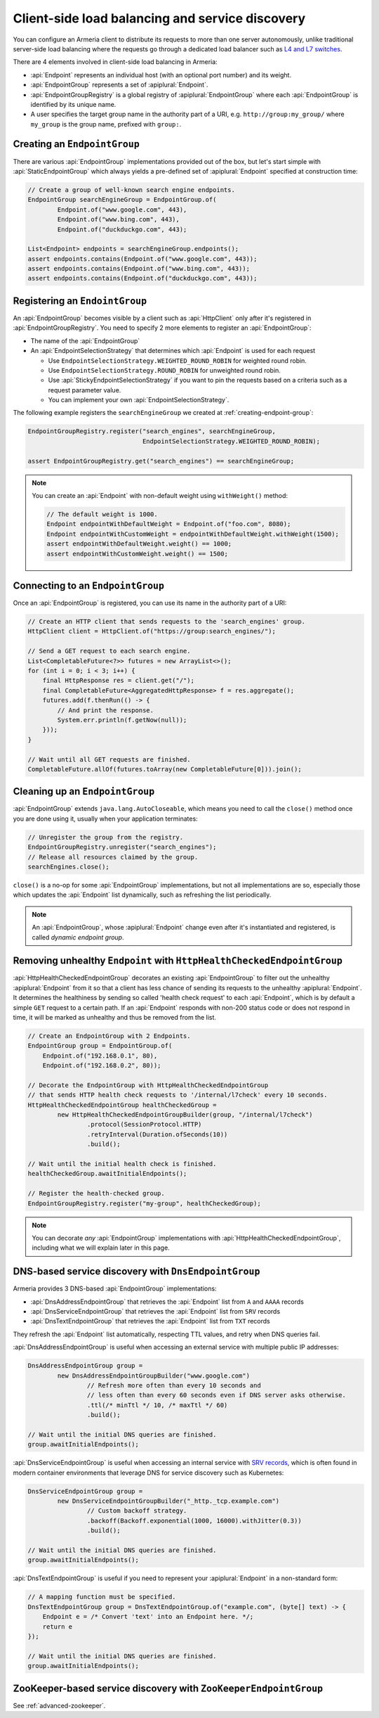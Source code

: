 .. _client-service-discovery:

Client-side load balancing and service discovery
================================================

You can configure an Armeria client to distribute its requests to more than one server autonomously, unlike
traditional server-side load balancing where the requests go through a dedicated load balancer such as
`L4 and L7 switches <https://en.wikipedia.org/wiki/Multilayer_switch#Layer_4%E2%80%937_switch,_web_switch,_or_content_switch>`_.

There are 4 elements involved in client-side load balancing in Armeria:

- :api:`Endpoint` represents an individual host (with an optional port number) and its weight.
- :api:`EndpointGroup` represents a set of :apiplural:`Endpoint`.
- :api:`EndpointGroupRegistry` is a global registry of :apiplural:`EndpointGroup` where each
  :api:`EndpointGroup` is identified by its unique name.
- A user specifies the target group name in the authority part of a URI,
  e.g. ``http://group:my_group/`` where ``my_group`` is the group name, prefixed with ``group:``.

.. uml::

    @startuml
    hide empty members

    class EndpointGroupRegistry <<singleton>> {
        groups : Map<String, EndpointGroup>
    }

    class EndpointGroup {
        endpoints : Set<Endpoint>
    }

    class Endpoint {
        host : String
        port : int
        weight : int
    }

    EndpointGroupRegistry o-right- "*" EndpointGroup
    EndpointGroup o-right- "*" Endpoint
    @enduml

.. _creating-endpoint-group:

Creating an ``EndpointGroup``
-----------------------------
There are various :api:`EndpointGroup` implementations provided out of the box, but let's start simple with
:api:`StaticEndpointGroup` which always yields a pre-defined set of :apiplural:`Endpoint` specified
at construction time:

.. code-block:: java

    // Create a group of well-known search engine endpoints.
    EndpointGroup searchEngineGroup = EndpointGroup.of(
            Endpoint.of("www.google.com", 443),
            Endpoint.of("www.bing.com", 443),
            Endpoint.of("duckduckgo.com", 443);

    List<Endpoint> endpoints = searchEngineGroup.endpoints();
    assert endpoints.contains(Endpoint.of("www.google.com", 443));
    assert endpoints.contains(Endpoint.of("www.bing.com", 443));
    assert endpoints.contains(Endpoint.of("duckduckgo.com", 443));


Registering an ``EndointGroup``
-------------------------------
An :api:`EndpointGroup` becomes visible by a client such as :api:`HttpClient` only after it's registered in
:api:`EndpointGroupRegistry`. You need to specify 2 more elements to register an :api:`EndpointGroup`:

- The name of the :api:`EndpointGroup`
- An :api:`EndpointSelectionStrategy` that determines which :api:`Endpoint` is used for each request

  - Use ``EndpointSelectionStrategy.WEIGHTED_ROUND_ROBIN`` for weighted round robin.
  - Use ``EndpointSelectionStrategy.ROUND_ROBIN`` for unweighted round robin.
  - Use :api:`StickyEndpointSelectionStrategy` if you want to pin the requests based on a criteria
    such as a request parameter value.
  - You can implement your own :api:`EndpointSelectionStrategy`.

The following example registers the ``searchEngineGroup`` we created at :ref:`creating-endpoint-group`:

.. code-block:: java

    EndpointGroupRegistry.register("search_engines", searchEngineGroup,
                                   EndpointSelectionStrategy.WEIGHTED_ROUND_ROBIN);

    assert EndpointGroupRegistry.get("search_engines") == searchEngineGroup;

.. note::

    You can create an :api:`Endpoint` with non-default weight using ``withWeight()`` method:

    .. code-block:: java

        // The default weight is 1000.
        Endpoint endpointWithDefaultWeight = Endpoint.of("foo.com", 8080);
        Endpoint endpointWithCustomWeight = endpointWithDefaultWeight.withWeight(1500);
        assert endpointWithDefaultWeight.weight() == 1000;
        assert endpointWithCustomWeight.weight() == 1500;


Connecting to an ``EndpointGroup``
----------------------------------

Once an :api:`EndpointGroup` is registered, you can use its name in the authority part of a URI:

.. code-block:: java

    // Create an HTTP client that sends requests to the 'search_engines' group.
    HttpClient client = HttpClient.of("https://group:search_engines/");

    // Send a GET request to each search engine.
    List<CompletableFuture<?>> futures = new ArrayList<>();
    for (int i = 0; i < 3; i++) {
        final HttpResponse res = client.get("/");
        final CompletableFuture<AggregatedHttpResponse> f = res.aggregate();
        futures.add(f.thenRun(() -> {
            // And print the response.
            System.err.println(f.getNow(null));
        }));
    }

    // Wait until all GET requests are finished.
    CompletableFuture.allOf(futures.toArray(new CompletableFuture[0])).join();


.. _cleaning-up-endpoint-group:

Cleaning up an ``EndpointGroup``
--------------------------------

:api:`EndpointGroup` extends ``java.lang.AutoCloseable``, which means you need to call the ``close()``
method once you are done using it, usually when your application terminates:

.. code-block:: java

    // Unregister the group from the registry.
    EndpointGroupRegistry.unregister("search_engines");
    // Release all resources claimed by the group.
    searchEngines.close();

``close()`` is a no-op for some :api:`EndpointGroup` implementations, but not all implementations are so,
especially those which updates the :api:`Endpoint` list dynamically, such as refreshing the list periodically.

.. note::

    An :api:`EndpointGroup`, whose :apiplural:`Endpoint` change even after it's instantiated and registered,
    is called *dynamic endpoint group*.


Removing unhealthy ``Endpoint`` with ``HttpHealthCheckedEndpointGroup``
-----------------------------------------------------------------------
:api:`HttpHealthCheckedEndpointGroup` decorates an existing :api:`EndpointGroup` to filter out the unhealthy
:apiplural:`Endpoint` from it so that a client has less chance of sending its requests to the unhealthy
:apiplural:`Endpoint`. It determines the healthiness by sending so called 'health check request' to each
:api:`Endpoint`, which is by default a simple ``GET`` request to a certain path. If an :api:`Endpoint`
responds with non-200 status code or does not respond in time, it will be marked as unhealthy and thus
be removed from the list.

.. code-block:: java

    // Create an EndpointGroup with 2 Endpoints.
    EndpointGroup group = EndpointGroup.of(
        Endpoint.of("192.168.0.1", 80),
        Endpoint.of("192.168.0.2", 80));

    // Decorate the EndpointGroup with HttpHealthCheckedEndpointGroup
    // that sends HTTP health check requests to '/internal/l7check' every 10 seconds.
    HttpHealthCheckedEndpointGroup healthCheckedGroup =
            new HttpHealthCheckedEndpointGroupBuilder(group, "/internal/l7check")
                    .protocol(SessionProtocol.HTTP)
                    .retryInterval(Duration.ofSeconds(10))
                    .build();

    // Wait until the initial health check is finished.
    healthCheckedGroup.awaitInitialEndpoints();

    // Register the health-checked group.
    EndpointGroupRegistry.register("my-group", healthCheckedGroup);

.. note::

    You can decorate *any* :api:`EndpointGroup` implementations with :api:`HttpHealthCheckedEndpointGroup`,
    including what we will explain later in this page.


DNS-based service discovery with ``DnsEndpointGroup``
-----------------------------------------------------
Armeria provides 3 DNS-based :api:`EndpointGroup` implementations:

- :api:`DnsAddressEndpointGroup` that retrieves the :api:`Endpoint` list from ``A`` and ``AAAA`` records
- :api:`DnsServiceEndpointGroup` that retrieves the :api:`Endpoint` list from ``SRV`` records
- :api:`DnsTextEndpointGroup` that retrieves the :api:`Endpoint` list from ``TXT`` records

They refresh the :api:`Endpoint` list automatically, respecting TTL values, and retry when DNS queries fail.

:api:`DnsAddressEndpointGroup` is useful when accessing an external service with multiple public IP addresses:

.. code-block:: java

    DnsAddressEndpointGroup group =
            new DnsAddressEndpointGroupBuilder("www.google.com")
                    // Refresh more often than every 10 seconds and
                    // less often than every 60 seconds even if DNS server asks otherwise.
                    .ttl(/* minTtl */ 10, /* maxTtl */ 60)
                    .build();

    // Wait until the initial DNS queries are finished.
    group.awaitInitialEndpoints();

:api:`DnsServiceEndpointGroup` is useful when accessing an internal service with
`SRV records <https://en.wikipedia.org/wiki/SRV_record>`_, which is often found in modern container
environments that leverage DNS for service discovery such as Kubernetes:

.. code-block:: java

    DnsServiceEndpointGroup group =
            new DnsServiceEndpointGroupBuilder("_http._tcp.example.com")
                    // Custom backoff strategy.
                    .backoff(Backoff.exponential(1000, 16000).withJitter(0.3))
                    .build();

    // Wait until the initial DNS queries are finished.
    group.awaitInitialEndpoints();

:api:`DnsTextEndpointGroup` is useful if you need to represent your :apiplural:`Endpoint` in a non-standard
form:

.. code-block:: java

    // A mapping function must be specified.
    DnsTextEndpointGroup group = DnsTextEndpointGroup.of("example.com", (byte[] text) -> {
        Endpoint e = /* Convert 'text' into an Endpoint here. */;
        return e
    });

    // Wait until the initial DNS queries are finished.
    group.awaitInitialEndpoints();


ZooKeeper-based service discovery with ``ZooKeeperEndpointGroup``
-----------------------------------------------------------------
See :ref:`advanced-zookeeper`.
